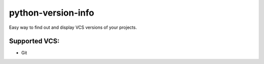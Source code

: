 python-version-info
===================

Easy way to find out and display VCS versions of your projects.


Supported VCS:
--------------

* Git
